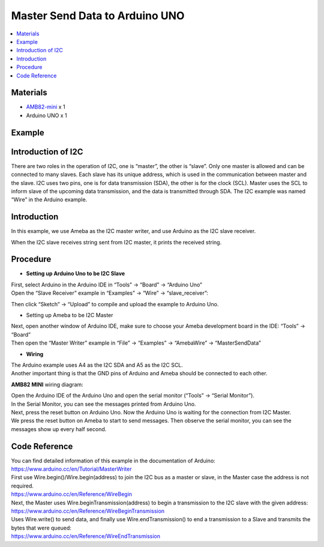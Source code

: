 Master Send Data to Arduino UNO
===============================

.. contents::
  :local:
  :depth: 2

Materials
---------

-  `AMB82-mini <https://www.amebaiot.com/en/where-to-buy-link/#buy_amb82_mini>`_ x 1

-  Arduino UNO x 1


Example
-------

Introduction of I2C
-------------------

There are two roles in the operation of I2C, one is “master”, the other
is “slave”. Only one master is allowed and can be connected to many
slaves. Each slave has its unique address, which is used in the
communication between master and the slave. I2C uses two pins, one is
for data transmission (SDA), the other is for the clock (SCL). Master
uses the SCL to inform slave of the upcoming data transmission, and the
data is transmitted through SDA. The I2C example was named “Wire” in the
Arduino example.

Introduction
------------

In this example, we use Ameba as the I2C master writer, and use Arduino
as the I2C slave receiver.

When the I2C slave receives string sent from I2C master, it prints the
received string.

Procedure
---------

-  **Setting up Arduino Uno to be I2C Slave**

| First, select Arduino in the Arduino IDE in “Tools” -> “Board” -> “Arduino Uno”
| Open the “Slave Receiver” example in “Examples” -> “Wire” -> “slave_receiver”:

|image01|

Then click “Sketch” -> “Upload” to compile and upload the example to Arduino Uno.

-  Setting up Ameba to be I2C Master

| Next, open another window of Arduino IDE, make sure to choose your Ameba development board in the IDE: “Tools” -> “Board”
| Then open the “Master Writer” example in “File” -> “Examples” -> “AmebaWire” -> “MasterSendData”

|image02|

-  **Wiring**

| The Arduino example uses A4 as the I2C SDA and A5 as the I2C SCL.
| Another important thing is that the GND pins of Arduino and Ameba should be connected to each other.

**AMB82 MINI** wiring diagram:

|image03|

| Open the Arduino IDE of the Arduino Uno and open the serial monitor (“Tools” -> “Serial Monitor”).
| In the Serial Monitor, you can see the messages printed from Arduino Uno.
| Next, press the reset button on Arduino Uno. Now the Arduino Uno is waiting for the connection from I2C Master.
| We press the reset button on Ameba to start to send messages. Then observe the serial monitor, you can see the messages show up every half second.

|image04|

Code Reference
--------------

| You can find detailed information of this example in the documentation of Arduino:
| https://www.arduino.cc/en/Tutorial/MasterWriter

| First use Wire.begin()/Wire.begin(address) to join the I2C bus as a master or slave, in the Master case the address is not required.
| https://www.arduino.cc/en/Reference/WireBegin

| Next, the Master uses Wire.beginTransmission(address) to begin a transmission to the I2C slave with the given address:
| https://www.arduino.cc/en/Reference/WireBeginTransmission

| Uses Wire.write() to send data, and finally use Wire.endTransmission() to end a transmission to a Slave and transmits the bytes that were queued:
| https://www.arduino.cc/en/Reference/WireEndTransmission

.. |image01| image:: ../../../_static/amebapro2/Example_Guides/I2C/Master_Send_Data_to_Arduino_UNO/image01.png
   :width: 1145 px
   :height: 2037 px
   :scale: 40%
.. |image02| image:: ../../../_static/amebapro2/Example_Guides/I2C/Master_Send_Data_to_Arduino_UNO/image02.png
   :width: 602 px
   :height: 833 px
.. |image03| image:: ../../../_static/amebapro2/Example_Guides/I2C/Master_Send_Data_to_Arduino_UNO/image03.png
   :width: 1256 px
   :height: 829 px
   :scale: 70%
.. |image04| image:: ../../../_static/amebapro2/Example_Guides/I2C/Master_Send_Data_to_Arduino_UNO/image04.png
   :width: 649 px
   :height: 410 px
